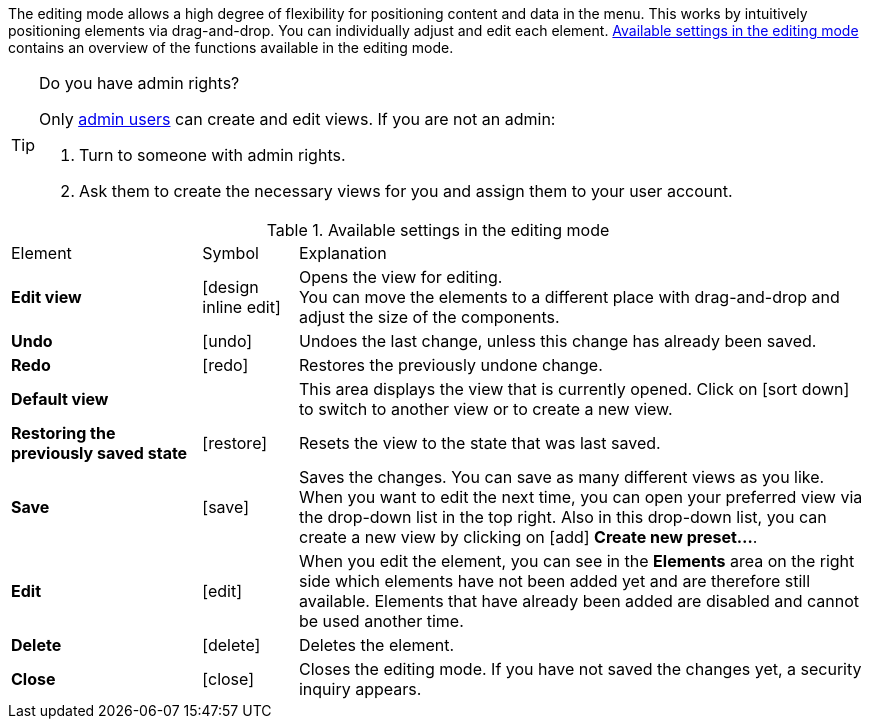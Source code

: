 ////
Hinweise zur Datei:
Kapitelüberschrift “Bearbeitungsmodus nutzen” verwenden (je nach Ebene der Überschrift selbst einbinden).
Anwendungsfall für die spezielle myView händisch auf der Seite hinzufügen - Warum möchte ich den Bearbeitungsmodus nutzen?
////

:menu-path:
:edit-object:

The editing mode allows a high degree of flexibility for positioning content and data in the *{menu-path}* menu. This works by intuitively positioning elements via drag-and-drop. You can individually adjust and edit each element. <<#table-functions-editing-mode>> contains an overview of the functions available in the editing mode.

[TIP]
.Do you have admin rights?
======
Only xref:business-decisions:user-accounts-access.adoc#[admin users] can create and edit views.
If you are not an admin:

. Turn to someone with admin rights.
. Ask them to create the necessary views for you and assign them to your user account.
======

//// 
TODO: GIF hier einfügen
////

[[table-functions-editing-mode]]
.Available settings in the editing mode
[cols="2,1,6"]
|====

|Element |Symbol |Explanation

| *Edit view*
|icon:design_inline_edit[set=plenty]
| Opens the view for editing. +
You can move the elements to a different place with drag-and-drop and adjust the size of the components.

| *Undo*
|icon:undo[set=material]
| Undoes the last change, unless this change has already been saved.

| *Redo*
|icon:redo[set=material]
| Restores the previously undone change.

| *Default view*
|
| This area displays the view that is currently opened. Click on icon:sort-down[role=darkGrey] to switch to another view or to create a new view.

| *Restoring the previously saved state*
|icon:restore[set=material]
| Resets the view to the state that was last saved.

| *Save*
|icon:save[set=material]
| Saves the changes. You can save as many different views as you like. +
When you want to edit {edit-object} the next time, you can open your preferred view via the drop-down list in the top right. Also in this drop-down list, you can create a new view by clicking on icon:add[set=material] *Create new preset...*.

| *Edit*
|icon:edit[set=material]
|When you edit the element, you can see in the *Elements* area on the right side which elements have not been added yet and are therefore still available. Elements that have already been added are disabled and cannot be used another time.

| *Delete*
|icon:delete[set=material]
|Deletes the element.

| *Close*
|icon:close[set=material]
| Closes the editing mode. If you have not saved the changes yet, a security inquiry appears.

|====
